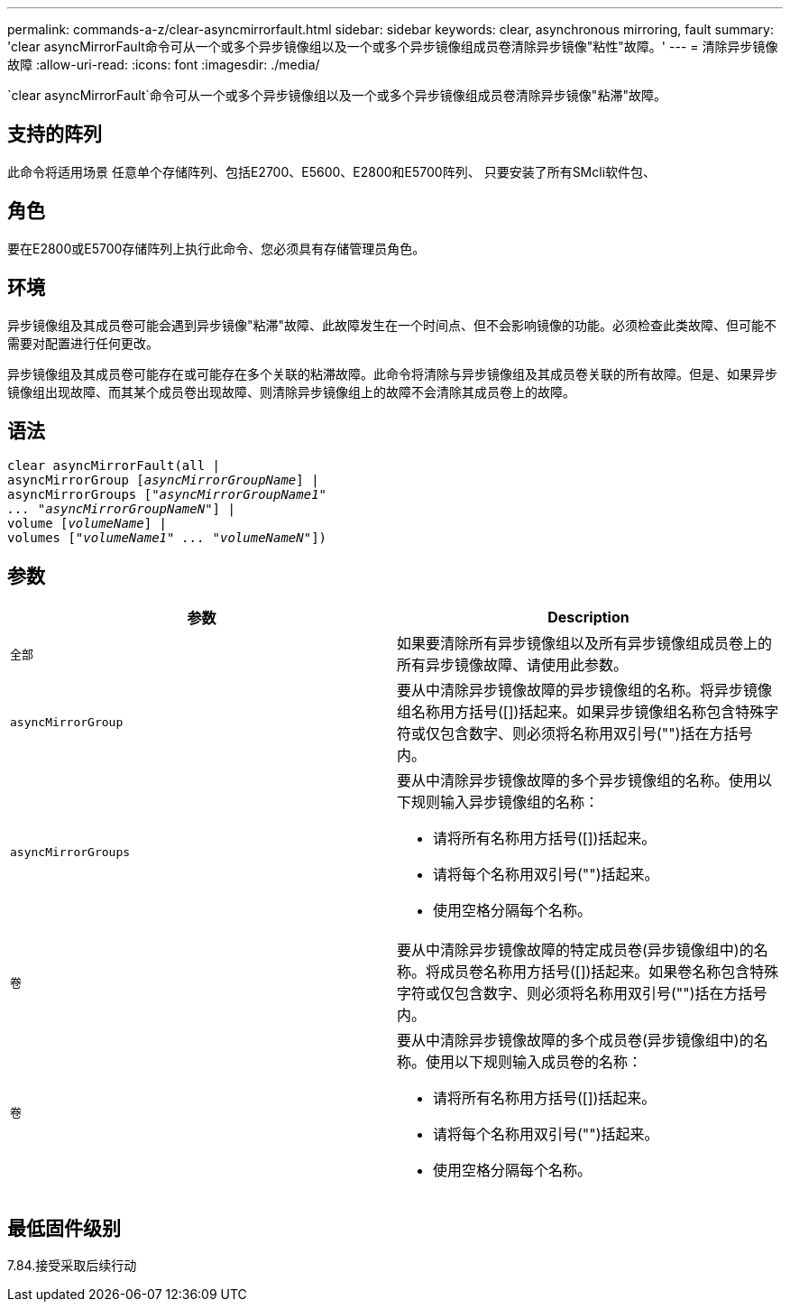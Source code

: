 ---
permalink: commands-a-z/clear-asyncmirrorfault.html 
sidebar: sidebar 
keywords: clear, asynchronous mirroring, fault 
summary: 'clear asyncMirrorFault命令可从一个或多个异步镜像组以及一个或多个异步镜像组成员卷清除异步镜像"粘性"故障。' 
---
= 清除异步镜像故障
:allow-uri-read: 
:icons: font
:imagesdir: ./media/


[role="lead"]
`clear asyncMirrorFault`命令可从一个或多个异步镜像组以及一个或多个异步镜像组成员卷清除异步镜像"粘滞"故障。



== 支持的阵列

此命令将适用场景 任意单个存储阵列、包括E2700、E5600、E2800和E5700阵列、 只要安装了所有SMcli软件包、



== 角色

要在E2800或E5700存储阵列上执行此命令、您必须具有存储管理员角色。



== 环境

异步镜像组及其成员卷可能会遇到异步镜像"粘滞"故障、此故障发生在一个时间点、但不会影响镜像的功能。必须检查此类故障、但可能不需要对配置进行任何更改。

异步镜像组及其成员卷可能存在或可能存在多个关联的粘滞故障。此命令将清除与异步镜像组及其成员卷关联的所有故障。但是、如果异步镜像组出现故障、而其某个成员卷出现故障、则清除异步镜像组上的故障不会清除其成员卷上的故障。



== 语法

[listing, subs="+macros"]
----
clear asyncMirrorFault(all |
asyncMirrorGroup pass:quotes[[_asyncMirrorGroupName_]] |
asyncMirrorGroups pass:quotes[[_"asyncMirrorGroupName1"
... "asyncMirrorGroupNameN"_]] |
volume pass:quotes[[_volumeName_]] |
volumes pass:quotes[[_"volumeName1" ... "volumeNameN"_]])
----


== 参数

|===
| 参数 | Description 


 a| 
`全部`
 a| 
如果要清除所有异步镜像组以及所有异步镜像组成员卷上的所有异步镜像故障、请使用此参数。



 a| 
`asyncMirrorGroup`
 a| 
要从中清除异步镜像故障的异步镜像组的名称。将异步镜像组名称用方括号([])括起来。如果异步镜像组名称包含特殊字符或仅包含数字、则必须将名称用双引号("")括在方括号内。



 a| 
`asyncMirrorGroups`
 a| 
要从中清除异步镜像故障的多个异步镜像组的名称。使用以下规则输入异步镜像组的名称：

* 请将所有名称用方括号([])括起来。
* 请将每个名称用双引号("")括起来。
* 使用空格分隔每个名称。




 a| 
`卷`
 a| 
要从中清除异步镜像故障的特定成员卷(异步镜像组中)的名称。将成员卷名称用方括号([])括起来。如果卷名称包含特殊字符或仅包含数字、则必须将名称用双引号("")括在方括号内。



 a| 
`卷`
 a| 
要从中清除异步镜像故障的多个成员卷(异步镜像组中)的名称。使用以下规则输入成员卷的名称：

* 请将所有名称用方括号([])括起来。
* 请将每个名称用双引号("")括起来。
* 使用空格分隔每个名称。


|===


== 最低固件级别

7.84.接受采取后续行动
